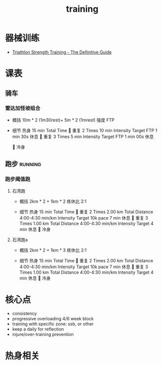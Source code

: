 :PROPERTIES:
:ID:       2f8343d7-3f08-4f31-94c4-d914f748b5b5
:LAST_MODIFIED: [2022-08-07 Sun 12:24]
:END:
#+TITLE: training
#+filetags: casdu

* 器械训练
  :PROPERTIES:
  :ID:       b17243ab-bfc3-4d7a-a636-a6b8e46b7c8b
  :ROAM_ALIASES: strength
  :END:
  - [[https://scientifictriathlon.com/strength-training-for-triathletes/][Triathlon Strength Training - The Definitive Guide]]
* 课表
** 骑车
*** 雷达加怪坡组合
    :PROPERTIES:
    :ID:       ae7d8e64-9408-4b48-aff0-a40056e4b205
    :LAST_MODIFIED: [2022-08-18 Thu 19:11]
    :ROAM_ALIASES: leida+guaipo
    :END:
     - 概括
         10m * 2 (1m30rest)+ 5m * 2 (1mrest) 强度 FTP

     - 细节
         热身
         15 min Total Time
         
         重复
         2 Times
             10 min
             Intensity Target FTP
             1 min 30s 休息
         
         重复
         3 Times
             5 min
             Intensity Target FTP
             1 min 00s 休息

         
         冷身

** 跑步                                                             :running:
   :PROPERTIES:
   :LAST_MODIFIED: [2022-08-05 Fri 23:07]
   :END:
*** 跑步阈值跑
    :PROPERTIES:
    :LAST_MODIFIED: [2022-08-05 Fri 22:53]
    :END:
**** 石湾跑
     :PROPERTIES:
     :ID:       ca177047-0d1c-4199-8678-605a4821dac7
     :LAST_MODIFIED: [2022-08-17 Wed 14:04]
     :END:
     - 概括
         2km * 2 + 1km * 2 练休比 2:1

     - 细节
         热身
         15 min Total Time
         
         重复
         2 Times
             2.00 km Total Distance
             4:00-4:30 min/km
             Intensity Target 10k pace
             7 min 休息
         
         重复
         3 Times
             1.00 km Total Distance
             4:00-4:30 min/km
             Intensity Target
             4 min 休息
         
         冷身

**** 石湾跑a
     :PROPERTIES:
     :ID:       f8a977a8-1a0b-4194-a8f4-4f2253a22436
     :END:
     - 概括
         2km * 2 + 1km * 3 练休比 2:1

     - 细节
         热身
         15 min Total Time
         
         重复
         2 Times
             2.00 km Total Distance
             4:00-4:30 min/km
             Intensity Target 10k pace
             7 min 休息
         
         重复
         3 Times
             1.00 km Total Distance
             4:00-4:30 min/km
             Intensity Target
             4 min 休息
         
         冷身

* 核心点
  :PROPERTIES:
  :ID:       6204fd0d-1b6a-4119-be5f-e3547f005120
  :LAST_MODIFIED: [2021-09-01 Wed 22:50]
  :END:

  - consistency
  - progressive overloading 4/6 week block
  - training with specific zone: ssb, or other
  - keep a daily for reflection
  - injure/over-training prevention

* 热身相关
  :PROPERTIES:
  :LAST_MODIFIED: [2021-08-22 Sun 12:30]
  :END:
